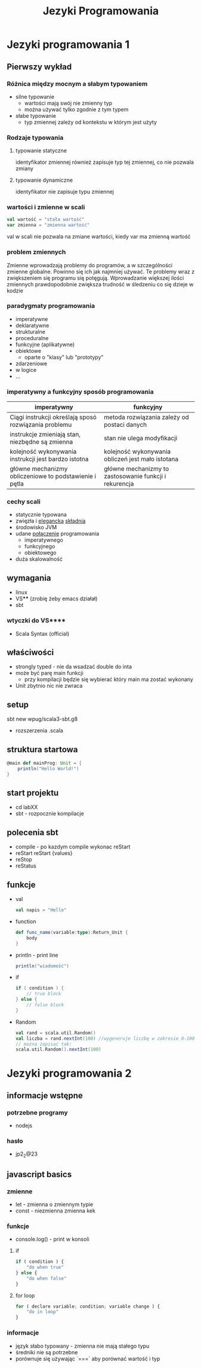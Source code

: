 #+title: Jezyki Programowania

* Jezyki programowania 1
** Pierwszy wykład
*** Różnica między mocnym a słabym typowaniem
+ silne typowanie
  + wartości mają swój nie zmienny typ
  + można używać tylko zgodnie z tym typem
+ słabe typowanie
  + typ zmiennej zależy od kontekstu w którym jest użyty
*** Rodzaje typowania
**** typowanie statyczne
identyfikator zmiennej również zapisuje typ tej zmiennej, co nie pozwala zmiany
**** typowanie dynamiczne
identyfikator nie zapisuje typu zmiennej
*** wartości i zmienne w scali
#+begin_src scala
val wartość = "stała wartość"
var zmienna = "zmienna wartość"
#+end_src
val w scali nie pozwala na zmiane wartości, kiedy var ma zmienną wartość
*** problem zmiennych
Zmienne wprowadzają problemy do programów, a w szczególności zmienne globalne.
Powinno się ich jak najmniej używać. Te problemy wraz z zwiększeniem się
programu się potęgują. Wprowadzanie większej ilości zmiennych prawdopodobnie zwiększa trudność w śledzeniu co się dzieje w kodzie
*** paradygmaty programowania
+ imperatywne
+ deklaratywne
+ strukturalne
+ proceduralne
+ funkcyjne (aplikatywne)
+ obiektowe
  + oparte o "klasy" lub "prototypy"
+ zdarzeniowe
+ w logice
+ ...
*** imperatywny a funkcyjny sposób programowania
|--------------------------------------------------------+--------------------------------------------------------|
| imperatywny                                            | funkcyjny                                              |
|--------------------------------------------------------+--------------------------------------------------------|
| Ciągi instrukcji określają sposó rozwiązania problemu  | metoda rozwiązania zależy od postaci danych            |
| instrukcje zmieniają stan, niezbędne są zmienna        | stan nie ulega modyfikacji                             |
| kolejność wykonywania instrukcji jest bardzo istotna   | kolejność wykonywania obliczeń jest mało istotana      |
| główne mechanizmy obliczeniowe to podstawienie i pętla | główne mechanizmy to zastosowanie funkcji i rekurencja |
|--------------------------------------------------------+--------------------------------------------------------|

*** cechy scali
+ statycznie typowana
+ zwięzła i _elegancka_ _składnia_
+ środowisko JVM
+ udane _połączenie_ programowania
  + imperatywnego
  + funkcyjnego
  + obiektowego
+ duża skalowalność
** wymagania
+ linux
+ VS**** (zrobię żeby emacs działał)
+ sbt
*** wtyczki do VS****
+ Scala Syntax (official)
** właściwości
+ strongly typed - nie da wsadzać double do inta
+ może być parę main funkcji
  + przy kompilacji będzie się wybierać który main ma zostać wykonany
+ Unit zbytnio nic nie zwraca
** setup
sbt new wpug/scala3-sbt.g8
+ rozszerzenia .scala
** struktura startowa
#+begin_src scala
@main def mainProg: Unit = {
    println("Hello World!")
}
#+end_src
** start projektu
+ cd labXX
+ sbt - rozpocznie kompilacje
** polecenia sbt
+ compile - po kazdym compile wykonac reStart
+ reStart
    reStart {values}
+ reStop
+ reStatus
** funkcje
+ val
  #+begin_src scala
val napis = "Hello"
  #+end_src
+ function
  #+begin_src scala
def func_name(variable:type):Return_Unit {
    body
}
  #+end_src
+ println - print line
  #+begin_src scala
println("wiadomość")
  #+end_src
+ if
  #+begin_src scala
if ( condition ) {
    // true block
} else {
    // false block
}
  #+end_src
+ Random
  #+begin_src scala
val rand = scala.util.Random()
val liczba = rand.nextInt(100) //wygeneruje liczbę w zakresie 0-100
// można zapisać tak:
scala.util.Random().nextInt(100)
  #+end_src

* Jezyki programowania 2
** informacje wstępne
*** potrzebne programy
+ nodejs
*** hasło
+ jp2_2@23
** javascript basics
*** zmienne
+ let - zmienna o zmiennym typie
+ const - niezmienna zmienna kek
*** funkcje
+ console.log() - print w konsoli
**** if
#+begin_src javascript
if ( condition ) {
    "do when true"
} else {
    "do when false"
}
#+end_src
**** for loop
#+begin_src javascript
for ( declare variable; condition; variable change ) {
    "do in loop"
}
#+end_src
*** informacje
+ język słabo typowany - zmienna nie mają stałego typu
+ średniki nie są potrzebne
+ porównuje się używając `===` aby porównać wartość i typ
